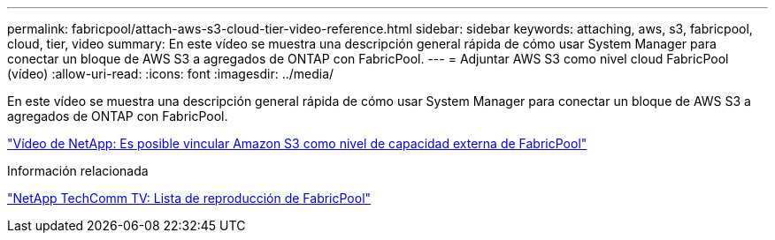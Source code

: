 ---
permalink: fabricpool/attach-aws-s3-cloud-tier-video-reference.html 
sidebar: sidebar 
keywords: attaching, aws, s3, fabricpool, cloud, tier, video 
summary: En este vídeo se muestra una descripción general rápida de cómo usar System Manager para conectar un bloque de AWS S3 a agregados de ONTAP con FabricPool. 
---
= Adjuntar AWS S3 como nivel cloud FabricPool (vídeo)
:allow-uri-read: 
:icons: font
:imagesdir: ../media/


[role="lead"]
En este vídeo se muestra una descripción general rápida de cómo usar System Manager para conectar un bloque de AWS S3 a agregados de ONTAP con FabricPool.

https://www.youtube.com/embed/xlsQdZzsBxw?rel=0["Vídeo de NetApp: Es posible vincular Amazon S3 como nivel de capacidad externa de FabricPool"]

.Información relacionada
https://www.youtube.com/playlist?list=PLdXI3bZJEw7mcD3RnEcdqZckqKkttoUpS["NetApp TechComm TV: Lista de reproducción de FabricPool"]
